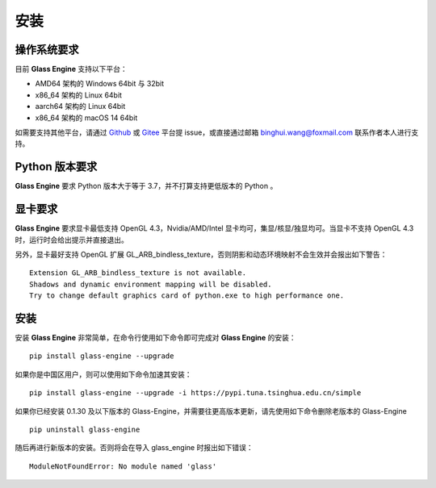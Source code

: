 安装
========================================

操作系统要求
~~~~~~~~~~~~~~~~~~~~~~~~~~~
目前 **Glass Engine** 支持以下平台：

- AMD64 架构的 Windows 64bit 与 32bit
- x86_64 架构的 Linux 64bit
- aarch64 架构的 Linux 64bit
- x86_64 架构的 macOS 14 64bit

如需要支持其他平台，请通过 `Github <https://github.com/Time-Coder/Glass-Engine>`_ 或 `Gitee <https://gitee.com/time-coder/Glass-Engine>`_ 平台提 issue，或直接通过邮箱 binghui.wang@foxmail.com 联系作者本人进行支持。

Python 版本要求
~~~~~~~~~~~~~~~~~~~~~~~~~~~
**Glass Engine** 要求 Python 版本大于等于 3.7，并不打算支持更低版本的 Python 。

显卡要求
~~~~~~~~~~~~~~~~~~~~~~~~~~~
**Glass Engine** 要求显卡最低支持 OpenGL 4.3，Nvidia/AMD/Intel 显卡均可，集显/核显/独显均可。当显卡不支持 OpenGL 4.3 时，运行时会给出提示并直接退出。

另外，显卡最好支持 OpenGL 扩展 GL_ARB_bindless_texture，否则阴影和动态环境映射不会生效并会报出如下警告：

::

    Extension GL_ARB_bindless_texture is not available.
    Shadows and dynamic environment mapping will be disabled.
    Try to change default graphics card of python.exe to high performance one.

安装
~~~~~~~~~~~~~~~~~~~~~~~~~~~

安装 **Glass Engine** 非常简单，在命令行使用如下命令即可完成对 **Glass Engine** 的安装：

::

    pip install glass-engine --upgrade

如果你是中国区用户，则可以使用如下命令加速其安装：

::

    pip install glass-engine --upgrade -i https://pypi.tuna.tsinghua.edu.cn/simple

如果你已经安装 0.1.30 及以下版本的 Glass-Engine，并需要往更高版本更新，请先使用如下命令删除老版本的 Glass-Engine

::

    pip uninstall glass-engine

随后再进行新版本的安装。否则将会在导入 glass_engine 时报出如下错误：

::

    ModuleNotFoundError: No module named 'glass'
